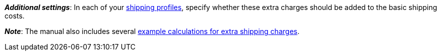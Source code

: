ifdef::manual[]
Enter a fee that should be charged in addition to the normal shipping costs.
Such extra shipping charges are useful for large or bulky items that are particularly expensive to ship.

* Extra shipping charge 1 applies to the first item.
* Extra shipping charge 2 applies to each additional item.
endif::manual[]

ifdef::import[]
Enter a fee into the CSV file, which should be charged in addition to the normal shipping costs.
Such extra shipping charges are useful for large or bulky items that are particularly expensive to ship.

* Extra shipping charge 1 applies to the first item.
* Extra shipping charge 2 applies to each additional item.

*_Default value_*: `0`

*_Permitted import values_*: Numeric

You can find the result of the import in the back end menu: <<item/managing-items#290, Item » Edit item » [Open variation] » Tab: Settings » Area: Shipping » Entry field: Extra shipping charge 1 / 2>>
endif::import[]

ifdef::export,catalogue[]
The extra shipping charge, i.e. a fee that is charged in addition to the normal shipping costs.
Extra shipping charges are useful for large or bulky items that are particularly expensive to ship.

* Extra shipping charge 1 applies to the first item.
* Extra shipping charge 2 applies to each additional item.

Corresponds to the option in the menu: <<item/managing-items#270, Item » Edit item » [Open variation] » Tab: Settings » Area: Dimensions » Entry field: Extra shipping charge 1 / 2>>
endif::export,catalogue[]

*_Additional settings_*: In each of your <<fulfilment/preparing-the-shipment#1000, shipping profiles>>, specify whether these extra charges should be added to the basic shipping costs.

*_Note_*: The manual also includes several <<fulfilment/preparing-the-shipment#1100, example calculations for extra shipping charges>>.
